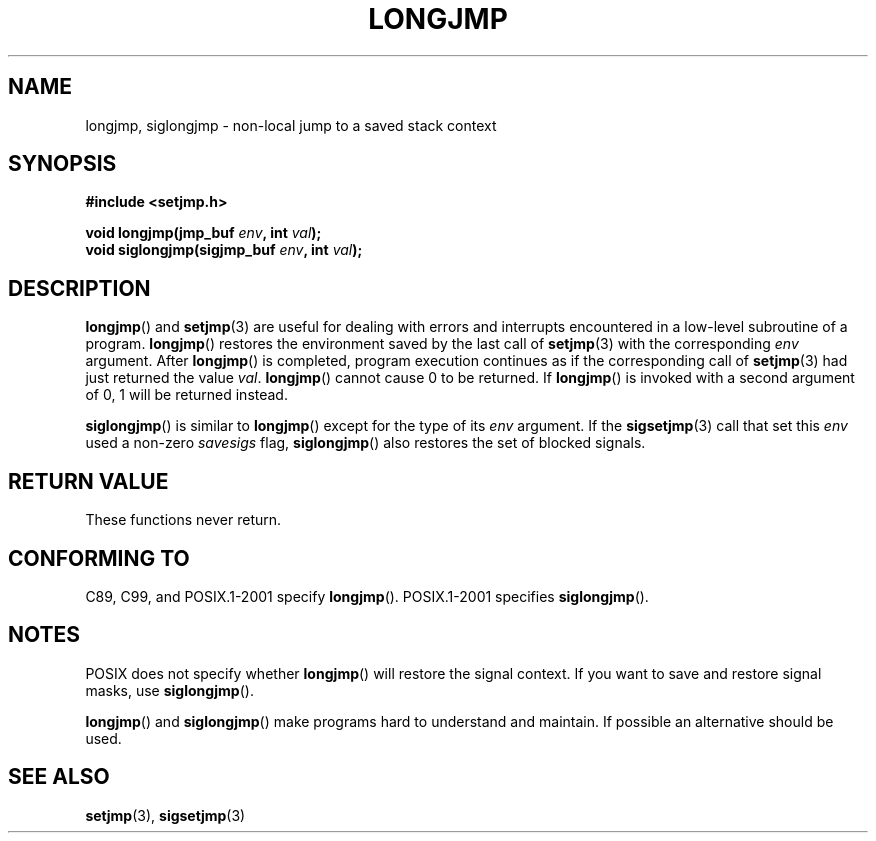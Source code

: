 .\" Written by Michael Haardt, Fri Nov 25 14:51:42 MET 1994
.\"
.\" This is free documentation; you can redistribute it and/or
.\" modify it under the terms of the GNU General Public License as
.\" published by the Free Software Foundation; either version 2 of
.\" the License, or (at your option) any later version.
.\"
.\" The GNU General Public License's references to "object code"
.\" and "executables" are to be interpreted as the output of any
.\" document formatting or typesetting system, including
.\" intermediate and printed output.
.\"
.\" This manual is distributed in the hope that it will be useful,
.\" but WITHOUT ANY WARRANTY; without even the implied warranty of
.\" MERCHANTABILITY or FITNESS FOR A PARTICULAR PURPOSE.  See the
.\" GNU General Public License for more details.
.\"
.\" You should have received a copy of the GNU General Public
.\" License along with this manual; if not, write to the Free
.\" Software Foundation, Inc., 59 Temple Place, Suite 330, Boston, MA 02111,
.\" USA.
.\"
.\" Added siglongjmp, Sun Mar  2 22:03:05 EST 1997, jrv@vanzandt.mv.com
.\" Modifications, Sun Feb 26 14:39:45 1995, faith@cs.unc.edu
.\" "
.TH LONGJMP 3 1997-03-02 "" "Library functions"
.SH NAME
longjmp, siglongjmp \- non-local jump to a saved stack context
.SH SYNOPSIS
.ad l
.B #include <setjmp.h>
.sp
.nf
.BI "void longjmp(jmp_buf " env ", int " val );
.BI "void siglongjmp(sigjmp_buf " env ", int " val );
.fi
.ad b
.SH DESCRIPTION
\fBlongjmp\fP() and \fBsetjmp\fP(3) are useful for dealing with errors
and interrupts encountered in a low-level subroutine of a program.
\fBlongjmp\fP() restores the environment saved by the last call of
\fBsetjmp\fP(3) with the corresponding \fIenv\fP argument.
After
\fBlongjmp\fP() is completed, program execution continues as if the
corresponding call of \fBsetjmp\fP(3) had just returned the value
\fIval\fP.
\fBlongjmp\fP() cannot cause 0 to be returned.
If \fBlongjmp\fP()
is invoked with a second argument of 0, 1 will be returned instead.
.P
\fBsiglongjmp\fP() is similar to \fBlongjmp\fP() except for the type of
its \fIenv\fP argument.
If the \fBsigsetjmp\fP(3) call that set this
\fIenv\fP used a non-zero \fIsavesigs\fP flag, \fBsiglongjmp\fP() also
restores the set of blocked signals.
.SH "RETURN VALUE"
These functions never return.
.SH "CONFORMING TO"
C89, C99, and POSIX.1-2001 specify \fBlongjmp\fP().
POSIX.1-2001 specifies \fBsiglongjmp\fP().
.SH NOTES
POSIX does not specify whether \fBlongjmp\fP() will restore the signal
context.
If you want to save and restore signal masks, use
\fBsiglongjmp\fP().
.P
\fBlongjmp\fP() and \fBsiglongjmp\fP() make programs hard to
understand and maintain.
If possible an alternative should be used.
.SH "SEE ALSO"
.BR setjmp (3),
.BR sigsetjmp (3)
